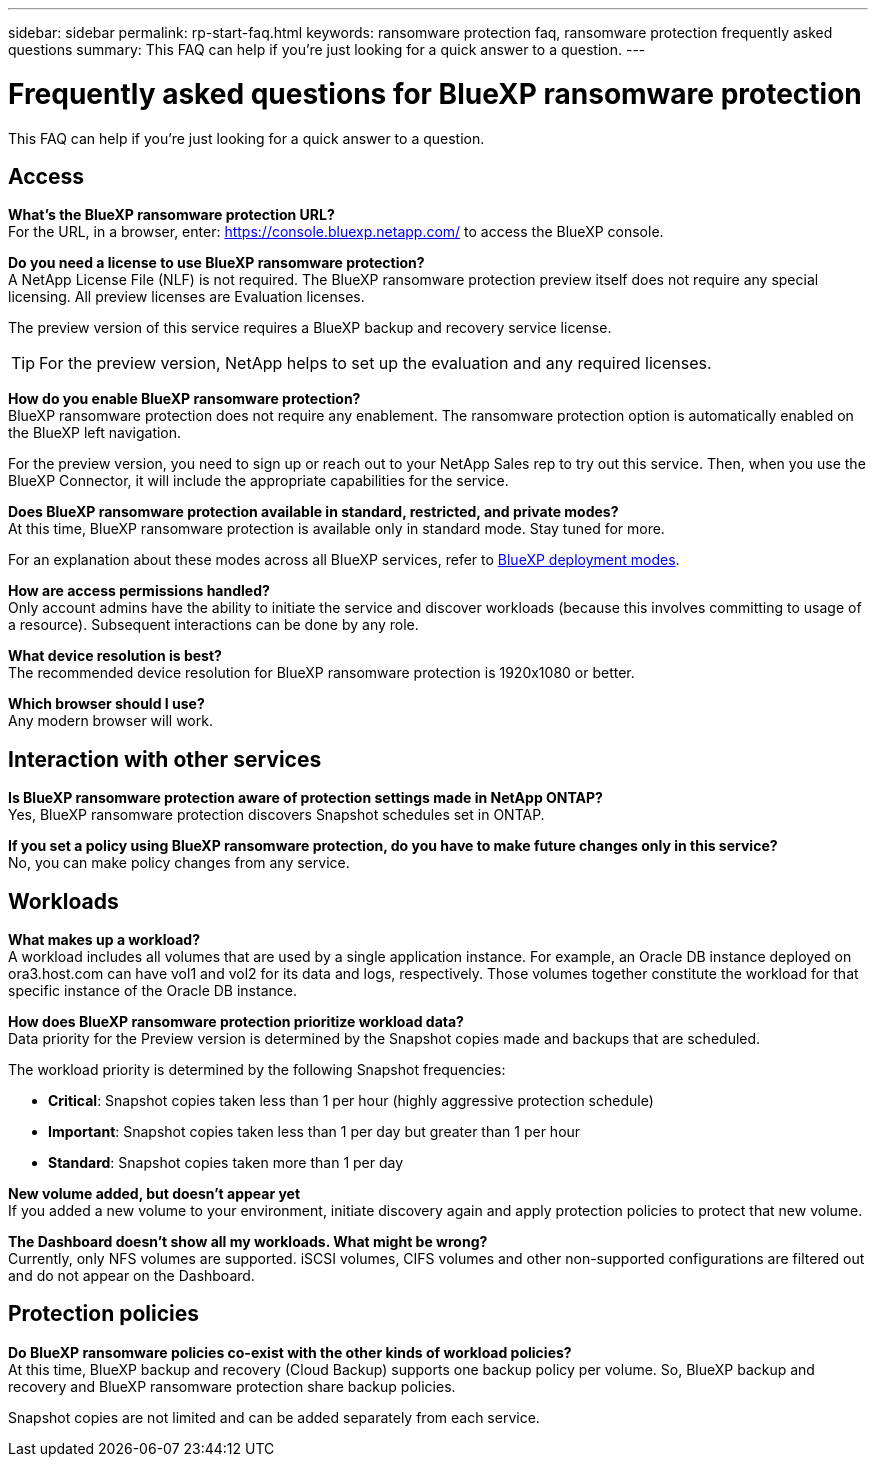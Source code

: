 ---
sidebar: sidebar
permalink: rp-start-faq.html
keywords: ransomware protection faq, ransomware protection frequently asked questions
summary: This FAQ can help if you're just looking for a quick answer to a question.
---

= Frequently asked questions for BlueXP ransomware protection
:hardbreaks:
:icons: font
:imagesdir: ./media/

[.lead]
This FAQ can help if you're just looking for a quick answer to a question.

== Access

*What's the BlueXP ransomware protection URL?*
For the URL, in a browser, enter: https://console.bluexp.netapp.com/[https://console.bluexp.netapp.com/^] to access the BlueXP console. 

*Do you need a license to use BlueXP ransomware protection?*
A NetApp License File (NLF) is not required. The BlueXP ransomware protection preview itself does not require any special licensing.  All preview licenses are Evaluation licenses. 

The preview version of this service requires a BlueXP backup and recovery service license. 

TIP: For the preview version, NetApp helps to set up the evaluation and any required licenses.

*How do you enable BlueXP ransomware protection?* 
BlueXP ransomware protection does not require any enablement. The ransomware protection option is automatically enabled on the BlueXP left navigation. 

For the preview version, you need to sign up or reach out to your NetApp Sales rep to try out this service. Then, when you use the BlueXP Connector, it will include the appropriate capabilities for the service.


**Does BlueXP ransomware protection available in standard, restricted, and private modes?**
At this time, BlueXP ransomware protection is available only in standard mode. Stay tuned for more. 

For an explanation about these modes across all BlueXP services, refer to https://docs.netapp.com/us-en/bluexp-setup-admin/concept-modes.html[BlueXP deployment modes^].

**How are access permissions handled?**
Only account admins have the ability to initiate the service and discover workloads (because this involves committing to usage of a resource). Subsequent interactions can be done by any role.

**What device resolution is best?**
The recommended device resolution for BlueXP ransomware protection is 1920x1080 or better. 

**Which browser should I use?**
Any modern browser will work. 



== Interaction with other services

*Is BlueXP ransomware protection aware of protection settings made in NetApp ONTAP?*
Yes, BlueXP ransomware protection discovers Snapshot schedules set in ONTAP. 

*If you set a policy using BlueXP ransomware protection, do you have to make future changes only in this service?* 
No, you can make policy changes from any service.

== Workloads

**What makes up a workload?**
A workload includes all volumes that are used by a single application instance. For example, an Oracle DB instance deployed on ora3.host.com can have vol1 and vol2 for its data and logs, respectively. Those volumes together constitute the workload for that specific instance of the Oracle DB instance.

*How does BlueXP ransomware protection prioritize workload data?*
Data priority for the Preview version is determined by the Snapshot copies made and backups that are scheduled. 

The workload priority is determined by the following Snapshot frequencies: 

* *Critical*: Snapshot copies taken less than 1 per hour (highly aggressive protection schedule)
* *Important*: Snapshot copies taken less than 1 per day but greater than 1 per hour
* *Standard*: Snapshot copies taken more than 1 per day 

**New volume added, but doesn't appear yet**
If you added a new volume to your environment, initiate discovery again and apply protection policies to protect that new volume. 

**The Dashboard doesn't show all my workloads. What might be wrong?**
Currently, only NFS volumes are supported. iSCSI volumes, CIFS volumes and other non-supported configurations are filtered out and do not appear on the Dashboard. 

== Protection policies

*Do BlueXP ransomware policies co-exist with the other kinds of workload policies?*
At this time, BlueXP backup and recovery (Cloud Backup) supports one backup policy per volume. So, BlueXP backup and recovery and BlueXP ransomware protection share backup policies.

Snapshot copies are not limited and can be added separately from each service.



